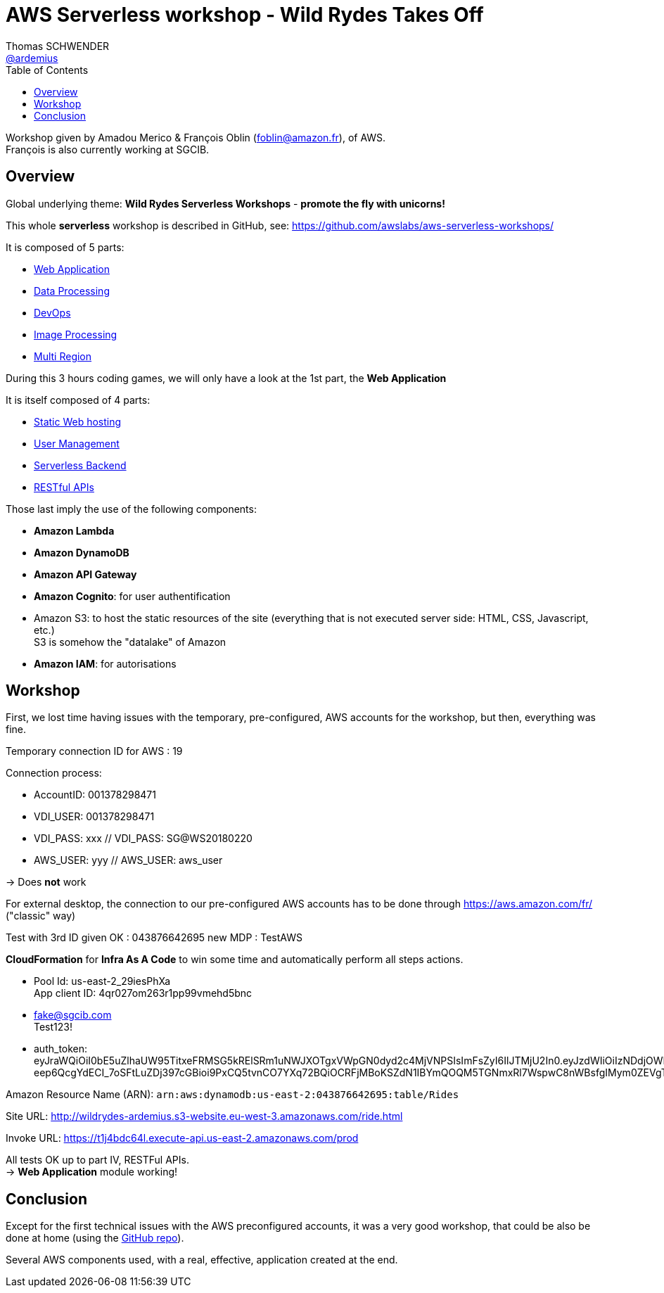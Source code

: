 = AWS Serverless workshop - Wild Rydes Takes Off
Thomas SCHWENDER <https://github.com/ardemius[@ardemius]>
// Handling GitHub admonition blocks icons
ifndef::env-github[:icons: font]
ifdef::env-github[]
:status:
:outfilesuffix: .adoc
:caution-caption: :fire:
:important-caption: :exclamation:
:note-caption: :paperclip:
:tip-caption: :bulb:
:warning-caption: :warning:
endif::[]
:imagesdir: images
:source-highlighter: highlightjs
// Next 2 ones are to handle line breaks in some particular elements (list, footnotes, etc.)
:lb: pass:[<br> +]
:sb: pass:[<br>]
// check https://github.com/Ardemius/personal-wiki/wiki/AsciiDoctor-tips for tips on table of content in GitHub
:toc: macro
//:toclevels: 3

toc::[]

Workshop given by Amadou Merico & François Oblin (foblin@amazon.fr), of AWS. +
François is also currently working at SGCIB.

== Overview

Global underlying theme: *Wild Rydes Serverless Workshops* - *promote the fly with unicorns!*

This whole *serverless* workshop is described in GitHub, see: https://github.com/awslabs/aws-serverless-workshops/

It is composed of 5 parts:

* https://github.com/awslabs/aws-serverless-workshops/blob/master/WebApplication[Web Application]
* https://github.com/awslabs/aws-serverless-workshops/blob/master/DataProcessing[Data Processing]
* https://github.com/awslabs/aws-serverless-workshops/blob/master/DevOps[DevOps]
* https://github.com/awslabs/aws-serverless-workshops/blob/master/ImageProcessing[Image Processing]
* https://github.com/awslabs/aws-serverless-workshops/blob/master/MultiRegion[Multi Region]

During this 3 hours coding games, we will only have a look at the 1st part, the *Web Application*

It is itself composed of 4 parts:

* https://github.com/awslabs/aws-serverless-workshops/blob/master/WebApplication/1_StaticWebHosting[Static Web hosting]
* https://github.com/awslabs/aws-serverless-workshops/blob/master/WebApplication/2_UserManagement[User Management]
* https://github.com/awslabs/aws-serverless-workshops/blob/master/WebApplication/3_ServerlessBackend[Serverless Backend]
* https://github.com/awslabs/aws-serverless-workshops/blob/master/WebApplication/4_RESTfulAPIs[RESTful APIs]

Those last imply the use of the following components:

* *Amazon Lambda*
* *Amazon DynamoDB*
* *Amazon API Gateway*
* *Amazon Cognito*: for user authentification
* Amazon S3: to host the static resources of the site (everything that is not executed server side: HTML, CSS, Javascript, etc.) +
S3 is somehow the "datalake" of Amazon
* *Amazon IAM*: for autorisations

== Workshop

First, we lost time having issues with the temporary, pre-configured, AWS accounts for the workshop, but then, everything was fine.

Temporary connection ID for AWS : 19

Connection process:

* AccountID: 001378298471
* VDI_USER: 001378298471
* VDI_PASS: xxx // VDI_PASS: SG@WS20180220
* AWS_USER: yyy // AWS_USER: aws_user

-> Does *not* work

For external desktop, the connection to our pre-configured AWS accounts has to be done through https://aws.amazon.com/fr/ ("classic" way)

Test with 3rd ID given OK : 043876642695
new MDP : TestAWS

*CloudFormation* for *Infra As A Code* to win some time and automatically perform all steps actions.

* Pool Id: us-east-2_29iesPhXa +
App client ID: 4qr027om263r1pp99vmehd5bnc

* fake@sgcib.com +
Test123!

* auth_token: +
eyJraWQiOiI0bE5uZlhaUW95TitxeFRMSG5kRElSRm1uNWJXOTgxVWpGN0dyd2c4MjVNPSIsImFsZyI6IlJTMjU2In0.eyJzdWIiOiIzNDdjOWNhMC1lMTk1LTRiYzAtOTc3YS05MzEzYzEyZGU2MjAiLCJhdWQiOiI0cXIwMjdvbTI2M3IxcHA5OXZtZWhkNWJuYyIsImVtYWlsX3ZlcmlmaWVkIjpmYWxzZSwiZXZlbnRfaWQiOiIzZWFiZTRhYy0xNjRmLTExZTgtODE3ZS1kZmM3MjJmYWJiNTEiLCJ0b2tlbl91c2UiOiJpZCIsImF1dGhfdGltZSI6MTUxOTEzOTAyNCwiaXNzIjoiaHR0cHM6XC9cL2NvZ25pdG8taWRwLnVzLWVhc3QtMi5hbWF6b25hd3MuY29tXC91cy1lYXN0LTJfMjlpZXNQaFhhIiwiY29nbml0bzp1c2VybmFtZSI6ImZha2UtYXQtc2djaWIuY29tIiwiZXhwIjoxNTE5MTQyNjI0LCJpYXQiOjE1MTkxMzkwMjQsImVtYWlsIjoiZmFrZUBzZ2NpYi5jb20ifQ.MJNGfHMS59qBVS3zscA32VT1PuQJ-eep6QcgYdECI_7oSFtLuZDj397cGBioi9PxCQ5tvnCO7YXq72BQiOCRFjMBoKSZdN1IBYmQOQM5TGNmxRl7WspwC8nWBsfgIMym0ZEVgTUGUwrlZRq0pMZ4VLBC5D6la0g2Dh_sIP8XbeX0OVoAky83Zyqi7X3C6R4T5v68knazZUAEq_kMY_XhrmDjg6kBwfWIJEEmiqmSneWPtmCm9ND6bqdjYsOGHsKWjOcSGBMke6W1RzsGFKANpS89Wekbb0vGRaNZd182vCUpIKJA5QsHIFEBJfKj50Ntu1bRZZE8uJ4cPK8ecY8SGA

Amazon Resource Name (ARN):	`arn:aws:dynamodb:us-east-2:043876642695:table/Rides`

Site URL: http://wildrydes-ardemius.s3-website.eu-west-3.amazonaws.com/ride.html

Invoke URL: https://t1j4bdc64l.execute-api.us-east-2.amazonaws.com/prod

All tests OK up to part IV, RESTFul APIs. +
-> *Web Application* module working!

== Conclusion

Except for the first technical issues with the AWS preconfigured accounts, it was a very good workshop, that could be also be done at home (using the https://github.com/awslabs/aws-serverless-workshops/[GitHub repo]).

Several AWS components used, with a real, effective, application created at the end.



